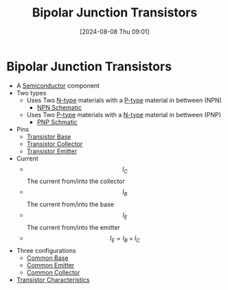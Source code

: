 :PROPERTIES:
:ID:       47517c75-582b-4948-a2a7-f88e883e7b65
:END:
#+title: Bipolar Junction Transistors
#+date: [2024-08-08 Thu 09:01]
#+STARTUP: latexpreview

* Bipolar Junction Transistors

- A [[id:1a5a7101-2779-487c-9f19-9722a835f358][Semiconductor]] component
- Two types
  - Uses Two [[id:71e4c0dc-4fd7-4ad0-a4e4-9eb1f0a352bc][N-type]] materials with a [[id:18aa5061-7346-462c-9f77-d0a6c6e2752c][P-type]] material in bettween (NPN)
    - [[https://upload.wikimedia.org/wikipedia/commons/5/5d/IEEE_315-1975_%281993%29_8.6.2.svg][NPN Schematic]]
  - Uses Two [[id:18aa5061-7346-462c-9f77-d0a6c6e2752c][P-type]] materials with a [[id:71e4c0dc-4fd7-4ad0-a4e4-9eb1f0a352bc][N-type]] material in bettween (PNP)
    - [[https://upload.wikimedia.org/wikipedia/commons/thumb/8/87/IEEE_315-1975_%281993%29_8.6.1.svg/100px-IEEE_315-1975_%281993%29_8.6.1.svg.png][PNP Schmatic]]
- Pins
  - [[id:5dc298ad-eb3c-4d56-9963-5e5a020b6ce7][Transistor Base]]
  - [[id:46520028-eacf-4045-8fd0-06962f33e5a8][Transistor Collector]]
  - [[id:5d9a88fd-4236-41ae-8d1d-dbd25cb44888][Transistor Emitter]]
- Current
  - \[I_{C}\] The current from/into the collector
  - \[I_{B}\] The current from/into the base
  - \[I_{E}\] The current from/into the emitter
  - \[I_E=I_B+I_C\]
- Three configurations
  - [[id:451a0c0d-d955-4278-8648-7f56593a4965][Common Base]]
  - [[id:52e30487-1ef4-4023-b68c-b892fdaa0966][Common Emitter]]
  - [[id:108f9afb-28f0-409b-8144-0628082862a2][Common Collector]]
- [[id:4ca3dec8-db31-4287-aa7a-0c9ff27e727a][Transistor Characteristics]]
